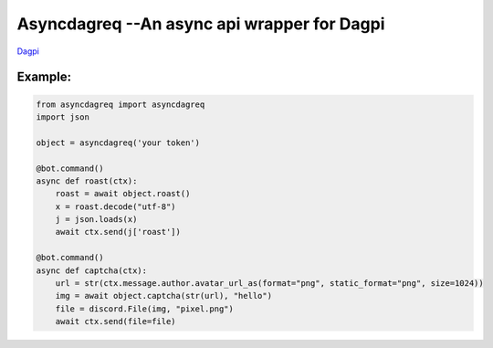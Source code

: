 Asyncdagreq --An async api wrapper for Dagpi
==========================================================

`Dagpi <https://dagpi.xyz/>`_

Example:
--------

.. code:: py

    from asyncdagreq import asyncdagreq
    import json

    object = asyncdagreq('your token')

    @bot.command()
    async def roast(ctx):
        roast = await object.roast()
        x = roast.decode("utf-8")
        j = json.loads(x)
        await ctx.send(j['roast'])

    @bot.command()
    async def captcha(ctx):
        url = str(ctx.message.author.avatar_url_as(format="png", static_format="png", size=1024))
        img = await object.captcha(str(url), "hello")
        file = discord.File(img, "pixel.png")
        await ctx.send(file=file)
